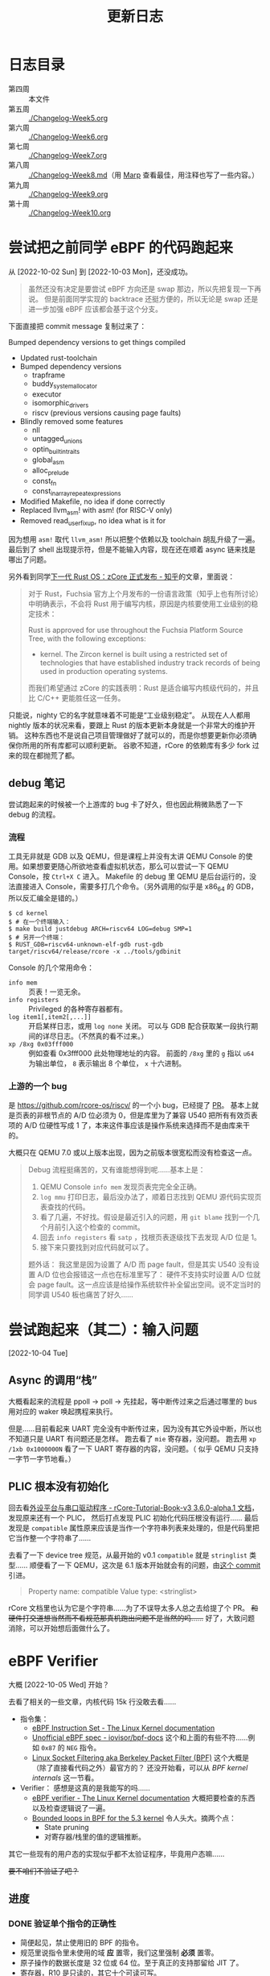 #+title: 更新日志

* 日志目录

- 第四周 :: 本文件
- 第五周 :: [[./Changelog-Week5.org]]
- 第六周 :: [[./Changelog-Week6.org]]
- 第七周 :: [[./Changelog-Week7.org]]
- 第八周 :: [[./Changelog-Week8.md]]（用 [[https://marp.app/][Marp]] 查看最佳，用注释也写了一些内容。）
- 第九周 :: [[./Changelog-Week9.org]]
- 第十周 :: [[./Changelog-Week10.org]]

* 尝试把之前同学 eBPF 的代码跑起来
从 [2022-10-02 Sun] 到 [2022-10-03 Mon]，还没成功。

#+begin_quote
虽然还没有决定是要尝试 eBPF 方向还是 swap 那边，所以先把复现一下再说。
但是前面同学实现的 backtrace 还挺方便的，所以无论是 swap 还是进一步加强 eBPF 应该都会基于这个分支。
#+end_quote

下面直接把 commit message 复制过来了：

    Bumped dependency versions to get things compiled
    
    * Updated rust-toolchain
    * Bumped dependency versions
      - trapframe
      - buddy_system_allocator
      - executor
      - isomorphic_drivers
      - riscv (previous versions causing page faults)
    * Blindly removed some features
      - nll
      - untagged_unions
      - optin_builtin_traits
      - global_asm
      - alloc_prelude
      - const_fn
      - const_in_array_repeat_expressions
    * Modified Makefile, no idea if done correctly
    * Replaced llvm_asm! with asm! (for RISC-V only)
    * Removed read_user_fixup, no idea what is it for

因为想用 ~asm!~ 取代 ~llvm_asm!~ 所以把整个依赖以及 toolchain 胡乱升级了一遍。
最后到了 shell 出现提示符，但是不能输入内容，现在还在顺着 async 链来找是哪出了问题。

另外看到同学[[https://zhuanlan.zhihu.com/p/137733625][下一代 Rust OS：zCore 正式发布 - 知乎]]的文章，里面说：

#+begin_quote
对于 Rust，Fuchsia 官方上个月发布的一份语言政策（知乎上也有所讨论）中明确表示，不会将 Rust 用于编写内核，原因是内核要使用工业级别的稳定技术：

    Rust is approved for use throughout the Fuchsia Platform Source Tree, with the following exceptions:
    * kernel. The Zircon kernel is built using a restricted set of technologies that have established industry track records of being used in production operating systems.

而我们希望通过 zCore 的实践表明：Rust 是适合编写内核级代码的，并且比 C/C++ 更能胜任这一任务。
#+end_quote

只能说，nighty 它的名字就意味着不可能是“工业级别稳定”。
从现在人人都用 nightly 版本的状况来看，要跟上 Rust 的版本更新本身就是一个非常大的维护开销。
这种东西也不是说自己项目管理做好了就可以的，而是你想要更新你必须确保你所用的所有库都可以顺利更新。
谷歌不知道，rCore 的依赖库有多少 fork 过来的现在都抛荒了都。

** debug 笔记

尝试跑起来的时候被一个上游库的 bug 卡了好久，但也因此稍微熟悉了一下 debug 的流程。

*** 流程

工具无非就是 GDB 以及 QEMU，但是课程上并没有太讲 QEMU Console 的使用。如果想要更随心所欲地查看虚拟机状态，那么可以尝试一下 QEMU Console，按 =Ctrl+X C= 进入。
Makefile 的 debug 里 QEMU 是后台运行的，没法直接进入 Console，需要多打几个命令。（另外调用的似乎是 x86_64 的 GDB，所以反汇编全是错的。）

#+begin_src console
  $ cd kernel
  $ # 在一个终端输入：
  $ make build justdebug ARCH=riscv64 LOG=debug SMP=1
  $ # 另开一个终端：
  $ RUST_GDB=riscv64-unknown-elf-gdb rust-gdb target/riscv64/release/rcore -x ../tools/gdbinit
#+end_src

Console 的几个常用命令：

- ~info mem~ :: 页表！一览无余。
- ~info registers~ :: Privileged 的各种寄存器都有。
- ~log item1[,item2[,...]]~ :: 开启某样日志，或用 ~log none~ 关闭。
  可以与 GDB 配合获取某一段执行期间的详尽日志。（不然真的看不过来。）
- ~xp /8xg 0x03fff000~ :: 例如查看 0x3fff000 此处物理地址的内容。
  前面的 =/8xg= 里的 =g= 指以 =u64= 为输出单位， =8= 表示输出 8 个单位， =x= 十六进制。

*** 上游的一个 bug

是 [[https://github.com/rcore-os/riscv/]] 的一个小 bug，已经提了 [[https://github.com/rcore-os/riscv/pull/8][PR]]。
基本上就是页表的非根节点的 A/D 位必须为 0，但是库里为了兼容 U540 把所有有效页表项的 A/D 位硬性写成 1 了，本来这件事应该是操作系统来选择而不是由库来干的。

大概只在 QEMU 7.0 或以上版本出现，因为之前版本很宽松而没有检查这一点。

#+begin_quote
Debug 流程挺痛苦的，又有谁能想得到呢……基本上是：
1. QEMU Console ~info mem~ 发现页表完完全全正确。
2. ~log mmu~ 打印日志，最后没办法了，顺着日志找到 QEMU 源代码实现页表查找的代码。
3. 看了几遍，不好找。假设是最近引入的问题，用 =git blame= 找到一个几个月前引入这个检查的 commit。
4. 回去 ~info registers~ 看 =satp= ，找根页表逐级找下去发现 A/D 位是 1。
5. 接下来只要找到对应代码就可以了。

题外话：
我这里是因为设置了 A/D 而 page fault，但是其实 U540 没有设置 A/D 位也会报错这一点也在标准里写了：
硬件不支持实时设置 A/D 位就会 page fault。这一点应该是给操作系统软件补全留出空间。说不定当时的同学调 U540 板也痛苦了好久……
#+end_quote

* 尝试跑起来（其二）：输入问题
[2022-10-04 Tue]

** Async 的调用“栈”

大概看起来的流程是 ppoll -> poll -> 先挂起，等中断传过来之后通过哪里的 bus 用对应的 waker 唤起携程来执行。

但是……目前看起来 UART 完全没有中断传过来，因为没有其它外设中断，所以也不知道只是 UART 有问题还是怎样。
跑去看了 =mie= 寄存器，没问题。
跑去用 ~xp /1xb 0x1000000N~ 看了一下 UART 寄存器的内容，没问题。（ 似乎 QEMU 只支持一字节一字节地看。）

** PLIC 根本没有初始化

回去看[[https://learningos.github.io/rCore-Tutorial-Book-v3/chapter9/2device-driver-1.html][外设平台与串口驱动程序 - rCore-Tutorial-Book-v3 3.6.0-alpha.1 文档]]，发现原来还有一个 PLIC，
然后打点发现 PLIC 初始化代码压根没有运行……
最后发现是 =compatible= 属性原来应该是当作一个字符串列表来处理的，但是代码里把它当作整一个字符串了……

去看了一下 device tree 规范，从最开始的 v0.1 =compatible= 就是 =stringlist= 类型……
顺便看了一下 QEMU，这次是 6.1 版本开始就会有的问题，由[[https://github.com/qemu/qemu/commit/60bb5407f02b9d7cf7078ff339cbae961b7e98cc][这个 commit]] 引进。

#+begin_quote
Property name: compatible
Value type: <stringlist>
#+end_quote

rCore 文档里也认为它是个字符串……为了不误导太多人总之去给提了个 PR。 +和硬件打交道想当然而不看规范那真机跑出问题不是当然的吗……+
好了，大致问题消除，可以开始想后面做什么了。

* eBPF Verifier
大概 [2022-10-05 Wed] 开始？

去看了相关的一些文章，内核代码 15k 行没敢去看……

- 指令集：
  - [[https://docs.kernel.org/bpf/instruction-set.html][eBPF Instruction Set - The Linux Kernel documentation]]
  - [[https://github.com/iovisor/bpf-docs/blob/master/eBPF.md][Unofficial eBPF spec - iovisor/bpf-docs]]
    这个和上面的有些不符……例如 =0x87= 的 =NEG= 指令。
  - [[https://www.kernel.org/doc/Documentation/networking/filter.txt][Linux Socket Filtering aka Berkeley Packet Filter (BPF)]]
    这个大概是（除了直接看代码之外）最官方的？
    还没开始看，可以从 /BPF kernel internals/ 这一节看。
- Verifier：
  感想是这真的是我能写的吗……
  - [[https://docs.kernel.org/bpf/verifier.html][eBPF verifier - The Linux Kernel documentation]]
    大概把要检查的东西以及检查逻辑说了一遍。
  - [[https://lwn.net/Articles/794934/][Bounded loops in BPF for the 5.3 kernel]]
    令人头大。摘两个点：
    - State pruning
    - 对寄存器/栈里的值的逻辑推断。

其它一些现有的用户态的实现似乎都不太验证程序，毕竟用户态嘛……

+要不咱们不验证了吧？+

** 进度

*** DONE 验证单个指令的正确性

- 简便起见，禁止使用旧的 BPF 的指令。
- 规范里说指令里未使用的域 *应* 置零，我们这里强制 *必须* 置零。
- 原子操作的数据长度是 32 位或 64 位。至于真正的支持那留给 JIT 了。
- 寄存器，R10 是只读的，其它十个可读可写。

*** DONE 简单的结构检查

- 不允许不可达的代码。但是 ~if 0~ 或者更复杂的逻辑上不可达的我们没法判断。
- 不允许越界的跳转，例如跳到代码块外，跳到指令中间（128 位的宽指令）或是跳到当前指令。
- 不允许 open-ended 的代码块，也就是一个代码块最后要不是跳转走，要不必须 BPF_EXIT 返回。

*** TODO 复杂的状态枚举检查

- [ ] 值的推断信息记录、更新、合并
  - [ ] 指针
  - [ ] 整型
- [X] 实现一个推断使用的 VM
- ...

**** 一些检查要点

- 值可以是这些类型：
  - 未初始化：完全不能使用，只能被覆盖。
  - 指针：不同允许进行的操作不同，要储存已知以及推断信息。
  - 整型：要储存推断信息，例如每一位的可能状态以及大小范围等等（要检查溢出）。

- 要检查 callee saved 寄存器是不是被还原了。
- 对操作/每一个调用函数都需要知道它们对参数类型需求并检查。
- 循环不允许深度太大。

**** 一些思路

- +思路一：放弃。+
- 思路二：
  - 和解释器对照着写，感觉上还是挺相像的，毕竟验证也需要知道每一步的具体语义以及副作用等等。做梦的话能用不同的 trait 实现来让解释器直接变成验证器就最好了。
  - 在之前分块的基础上，记录下每一个代码块需要访问/修改的值。这样大概可以在分支的时候做点分支合并的工作。
  - 另外可能还有一个省事的思路，就是在 JIT 的时候插检查指令，例如给循环记个数什么的。
  - 最后的思路就是把“太复杂”的程序全部拒掉（

*** TODO 测试、文档、开源

遥遥遥遥无期。

** 看的一些其它内容

- [[https://lwn.net/Articles/645169/][bpf: introduce bpf_tail_call() helper]]
  现在对 eBPF 可以做的东西还没有一个概念。
  看起来现在 Linux 是可以把不同的函数放在一个 ELF 的不同段里然后调用？
  但是这要怎么检查相互调用……（尾递归优化就先不要想了吧。）

- [[https://docs.kernel.org/bpf/btf.html][BPF Type Format (BTF) - The Linux Kernel documentation]]
  Debug 信息，例如 verifier 可以给出更详细的出错信息。

- 上面那个 [[https://lwn.net/Articles/794934/][Bounded loops in BPF for the 5.3 kernel]] 的评论里提到了一篇论文，
  但 ecree（应该是内核维护人员）认为内存开销大而且安全性有待商榷（但肯定比我们的安全），
  评论里还提了一点，可以由用户态给内核提供一些可验证的提示，例如：
  - 哪些是跟踪的时候可以当作常量的值，
  - 环结构在哪里，
  - 哪个块入度比较多而状态重复大，适于作为状态合并点？
  因为都是可以验证或是不会影响验证的正确性的，发现有不对的时候直接整个拒掉就好了。

  但我们还是摸 Linux 石头过河吧……

** eBPF 官方文档整理

来源 [[https://www.kernel.org/doc/Documentation/networking/filter.txt][Linux Socket Filtering aka Berkeley Packet Filter (BPF)]]

1. 建议 32 位机器直接用解释器，不然 64 位寄存器各种映射起来太麻烦了。
2. 目前支持的函数调用参数个数最多五个。
3. 好消息：只有 87 条指令；坏消息：似乎文档里暂时没说每条指令具体是什么。
4. 因为它说指令是尽量符合一般架构指令的（如 x86_64），所以我猜其中的 *某一些* 32 位指令会把上半清零（
   - mov 清
   - or 不清
   - 绝望
5. 哈哈哈没有详细 spec 的样子呢，去看解释器源码了。
6. 还有一种可能就是这些都是未定义行为，verifier 应该检查出来，但 interpretter 随你怎么样。

*** 阅读 Linux 解释器

可能还是直接看代码方便一点……总之位置是在 kernel/bpf/core.c 里的 =___bpf_prog_run= 函数。

**** Rust 实现：分支跳转表

+里面用了挺多宏的，用 Rust 的宏大概还能进一步简化。+ 别做梦了不能。
+但是不清楚 Rust 的 ~match~ 内部会不会优化成跳转表。+ 用 godbolt 看了一下是会优化的，那就放心用了。还剩下的就是各种常量导入。
之前同学的 ebpf2rv 没写许可证，所以还是到现有的开源项目那边复制常量过来了。

看源码会清晰一点，而且也有一些关于未定义行为的提示。

**** Rust 实现：宏

Rust 和 C 的宏……不能说一模一样，只能说毫无关系。
Linux 里这部分的宏不过百来行，我现在写 Rust 的 procedural macro 已经快五百行了……还要学好几个第三方库……
（因为 Rust 的普通宏目前为止是不能在 match 的分支上使用的，有的时候反而是字符串替换更灵活简单一些。）
（顺便手动实现了个疑似 ~#ifdef~ 的东西……）

**** Rust 实现：泛型

现在想做的解释器会有大概几个泛型类型：
- =Value= :: 应与 =u64= 直接兼容，但是也可以通过实现 =Add=, =Sub= 等 trait 换用其它可以跟踪值并进行安全检查的类型替代。
  - 这样应该 verifier 就可以直接用解释器来进行逻辑分析了，当然 =Value= trait 还是要重新实现一遍。
- =Vm<Value>= :: 储存寄存器以及栈对应的值的接口。

**** Rust 实现：许可证问题

基本是对照着 Linux 里的实现来的，原本觉得如果抄得太过火了可能有 GPL 问题，但最后代码基本毫无关系了 thanks to Rust。

**** 一些 Spec

发现有些地方理解出了问题，总之这里记录一下。

- 离谱其一：
  文档是这样的：
  #+begin_quote
  - the wide instruction encoding, which appends a second 64-bit immediate value (imm64) after the basic instruction for a total of 128 bits.

  ...

  Instructions with the BPF_IMM mode modifier use the wide instruction encoding for an extra imm64 value.
  #+end_quote
  代码是这样的：
  #+begin_src rust
  	DST = (u64) (u32) insn[0].imm | ((u64) (u32) insn[1].imm) << 32;
  #+end_src
  也许是我理解出问题了但怎么想不应该是 ~insn[1]~ 整个是个 imm64 吗？

- 其二： =BPF_NEG= 的确是取负的一元操作符，和 =src= 无关，但是文档：
  #+begin_quote
  BPF_NEG    0x80    dst = ~src
  #+end_quote
  +开始怀疑 docs.kernel.org 到底是不是官方的文档……+
  有人去改一个吗（

- 一些其它观察：
  - 解释器里用到了 =BPF_REG_AX= 这样一个不属于 eBPF 应用程序的寄存器，说是 JIT 里用这个是为了 blinding，但解释器只是作为中间寄存器而已。

  - ALU 里的单元操作符（？）永远是 =BPF_K= （即置零）。

* 待续……

想了想还是按周数分不同的记录吧。这边的长度也开始回顾起来有点累了。
